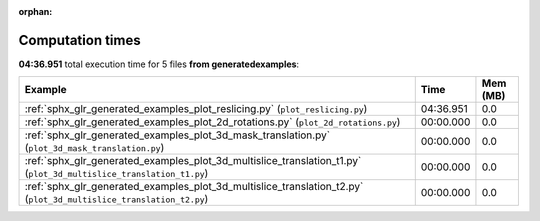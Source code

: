 
:orphan:

.. _sphx_glr_generated_examples_sg_execution_times:


Computation times
=================
**04:36.951** total execution time for 5 files **from generated\examples**:

.. container::

  .. raw:: html

    <style scoped>
    <link href="https://cdnjs.cloudflare.com/ajax/libs/twitter-bootstrap/5.3.0/css/bootstrap.min.css" rel="stylesheet" />
    <link href="https://cdn.datatables.net/1.13.6/css/dataTables.bootstrap5.min.css" rel="stylesheet" />
    </style>
    <script src="https://code.jquery.com/jquery-3.7.0.js"></script>
    <script src="https://cdn.datatables.net/1.13.6/js/jquery.dataTables.min.js"></script>
    <script src="https://cdn.datatables.net/1.13.6/js/dataTables.bootstrap5.min.js"></script>
    <script type="text/javascript" class="init">
    $(document).ready( function () {
        $('table.sg-datatable').DataTable({order: [[1, 'desc']]});
    } );
    </script>

  .. list-table::
   :header-rows: 1
   :class: table table-striped sg-datatable

   * - Example
     - Time
     - Mem (MB)
   * - :ref:`sphx_glr_generated_examples_plot_reslicing.py` (``plot_reslicing.py``)
     - 04:36.951
     - 0.0
   * - :ref:`sphx_glr_generated_examples_plot_2d_rotations.py` (``plot_2d_rotations.py``)
     - 00:00.000
     - 0.0
   * - :ref:`sphx_glr_generated_examples_plot_3d_mask_translation.py` (``plot_3d_mask_translation.py``)
     - 00:00.000
     - 0.0
   * - :ref:`sphx_glr_generated_examples_plot_3d_multislice_translation_t1.py` (``plot_3d_multislice_translation_t1.py``)
     - 00:00.000
     - 0.0
   * - :ref:`sphx_glr_generated_examples_plot_3d_multislice_translation_t2.py` (``plot_3d_multislice_translation_t2.py``)
     - 00:00.000
     - 0.0
